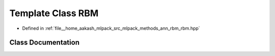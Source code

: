 .. _exhale_class_classmlpack_1_1ann_1_1RBM:

Template Class RBM
==================

- Defined in :ref:`file__home_aakash_mlpack_src_mlpack_methods_ann_rbm_rbm.hpp`


Class Documentation
-------------------


.. doxygenclass:: mlpack::ann::RBM
   :members:
   :protected-members:
   :undoc-members: